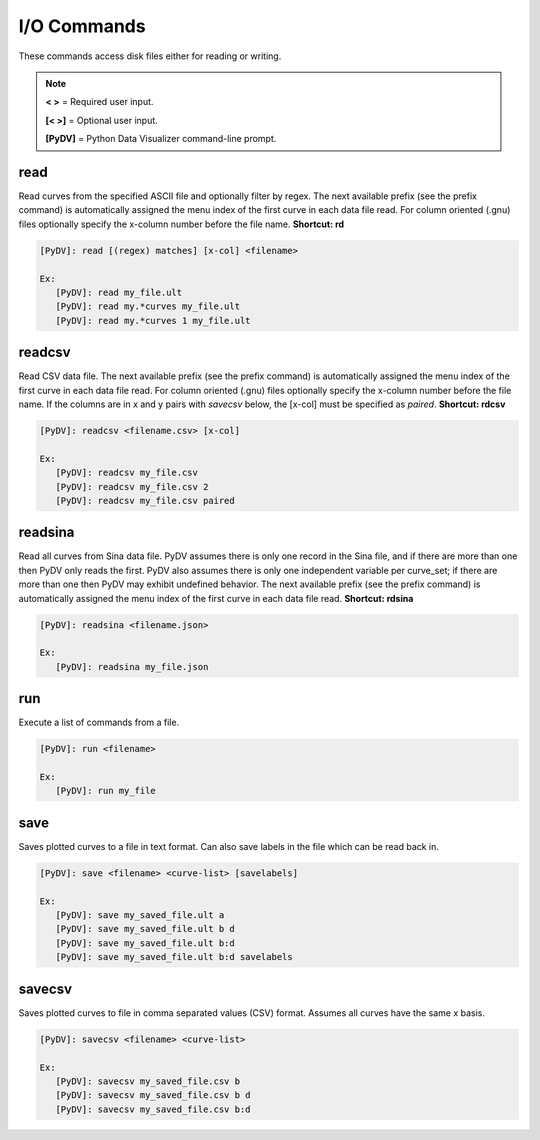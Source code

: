 .. _io_commands:

I/O Commands
===============

These commands access disk files either for reading or writing.

.. note::
   **< >** = Required user input.

   **[< >]** = Optional user input. 

   **[PyDV]** = Python Data Visualizer command-line prompt.

read
----

Read curves from the specified ASCII file and optionally filter by regex. The next available prefix (see the prefix command) is automatically assigned the menu index of the first curve in each data file read. For column oriented (.gnu) files optionally specify the x-column number before the file name. **Shortcut: rd**

.. code::
 
   [PyDV]: read [(regex) matches] [x-col] <filename>

   Ex:
      [PyDV]: read my_file.ult
      [PyDV]: read my.*curves my_file.ult
      [PyDV]: read my.*curves 1 my_file.ult

readcsv
-------

Read CSV data file. The next available prefix (see the prefix command) is automatically assigned the menu index of the first curve in each data file read. 
For column oriented (.gnu) files optionally specify the x-column number before the file name. If the columns are in x and y pairs with `savecsv` below, the 
[x-col] must be specified as `paired`. **Shortcut: rdcsv**

.. code::
 
   [PyDV]: readcsv <filename.csv> [x-col]

   Ex:
      [PyDV]: readcsv my_file.csv
      [PyDV]: readcsv my_file.csv 2
      [PyDV]: readcsv my_file.csv paired

readsina
--------

Read all curves from Sina data file.
PyDV assumes there is only one record in the Sina file, and if there are more than one then PyDV only reads the first.
PyDV also assumes there is only one independent variable per curve_set; if there are more than one then PyDV may exhibit undefined behavior.
The next available prefix (see the prefix command) is automatically assigned the menu index of the first curve in each data file read.
**Shortcut: rdsina**

.. code::
 
   [PyDV]: readsina <filename.json>

   Ex:
      [PyDV]: readsina my_file.json

run
---

Execute a list of commands from a file.

.. code::
 
   [PyDV]: run <filename>

   Ex:
      [PyDV]: run my_file

save
----

Saves plotted curves to a file in text format. Can also save labels in the file which can be read back in.

.. code::

   [PyDV]: save <filename> <curve-list> [savelabels]

   Ex:
      [PyDV]: save my_saved_file.ult a
      [PyDV]: save my_saved_file.ult b d
      [PyDV]: save my_saved_file.ult b:d
      [PyDV]: save my_saved_file.ult b:d savelabels

savecsv
-------

Saves plotted curves to file in comma separated values (CSV) format. Assumes all curves have the same x basis.

.. code::

   [PyDV]: savecsv <filename> <curve-list>

   Ex:
      [PyDV]: savecsv my_saved_file.csv b
      [PyDV]: savecsv my_saved_file.csv b d
      [PyDV]: savecsv my_saved_file.csv b:d

